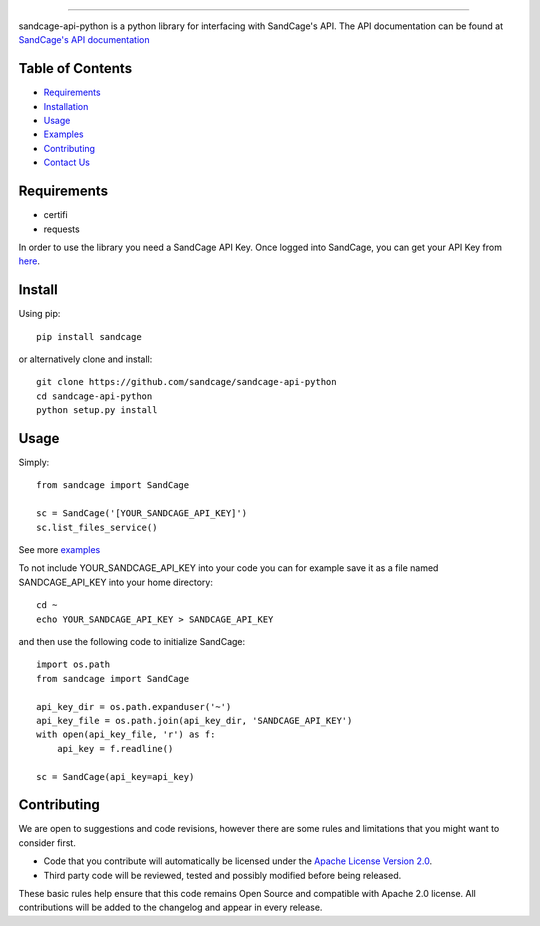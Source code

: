 .. image:: https://d18m5nnl28b2pp.cloudfront.net/p/a/img/header.png

-------------------------------------------------------------------


.. image:: https://scrutinizer-ci.com/g/sandcage/sandcage-api-python/badges/quality-score.png?b=master
    :target: https://scrutinizer-ci.com/g/sandcage/sandcage-api-python/?branch=master
.. image:: https://travis-ci.org/sandcage/sandcage-api-python.svg?branch=master
    :target: https://travis-ci.org/sandcage/sandcage-api-python

sandcage-api-python is a python library for interfacing with SandCage's API. The API documentation can be found at `SandCage's API documentation <https://www.sandcage.com/docs/0.2/>`_


Table of Contents
-----------------
* `Requirements <https://github.com/sandcage/sandcage-api-python#requirements>`_
* `Installation <https://github.com/sandcage/sandcage-api-python#install>`_
* `Usage <https://github.com/sandcage/sandcage-api-python#usage>`_
* `Examples <https://github.com/sandcage/sandcage-api-python/tree/master/examples>`_
* `Contributing <https://github.com/sandcage/sandcage-api-python#contributing>`_
* `Contact Us <https://www.sandcage.com/contact>`_



Requirements
------------
- certifi
- requests

In order to use the library you need a SandCage API Key. Once logged into SandCage, you can get your API Key from `here <https://www.sandcage.com/panel/api_key>`_.

Install
-------
Using pip::

  pip install sandcage

or alternatively clone and install::

  git clone https://github.com/sandcage/sandcage-api-python
  cd sandcage-api-python
  python setup.py install

Usage
-----

Simply::
  
  from sandcage import SandCage

  sc = SandCage('[YOUR_SANDCAGE_API_KEY]')
  sc.list_files_service()

See more `examples <https://github.com/sandcage/sandcage-api-python/tree/master/examples>`_

To not include YOUR_SANDCAGE_API_KEY into your code you can for example save it as a file named SANDCAGE_API_KEY into your home directory::

  cd ~
  echo YOUR_SANDCAGE_API_KEY > SANDCAGE_API_KEY

and then use the following code to initialize SandCage::

  import os.path
  from sandcage import SandCage

  api_key_dir = os.path.expanduser('~')
  api_key_file = os.path.join(api_key_dir, 'SANDCAGE_API_KEY')
  with open(api_key_file, 'r') as f:
      api_key = f.readline()

  sc = SandCage(api_key=api_key)

Contributing
------------

We are open to suggestions and code revisions, however there are some rules and limitations that you might want to consider first.

- Code that you contribute will automatically be licensed under the `Apache License Version 2.0 <https://github.com/sandcage/sandcage-api-python/blob/master/LICENSE>`_.
- Third party code will be reviewed, tested and possibly modified before being released.

These basic rules help ensure that this code remains Open Source and compatible with Apache 2.0 license. All contributions will be added to the changelog and appear in every release.
